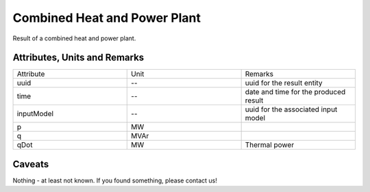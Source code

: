 .. _chp_result:

Combined Heat and Power Plant
-----------------------------
Result of a combined heat and power plant.

Attributes, Units and Remarks
^^^^^^^^^^^^^^^^^^^^^^^^^^^^^

.. list-table::
   :widths: 33 33 33
   :header-rows: 0


   * - Attribute
     - Unit
     - Remarks

   * - uuid
     - --
     - uuid for the result entity

   * - time
     - --
     - date and time for the produced result

   * - inputModel
     - --
     - uuid for the associated input model

   * - p
     - MW
     - 

   * - q
     - MVAr
     - 

   * - qDot
     - MW
     - Thermal power


Caveats
^^^^^^^
Nothing - at least not known.
If you found something, please contact us!
